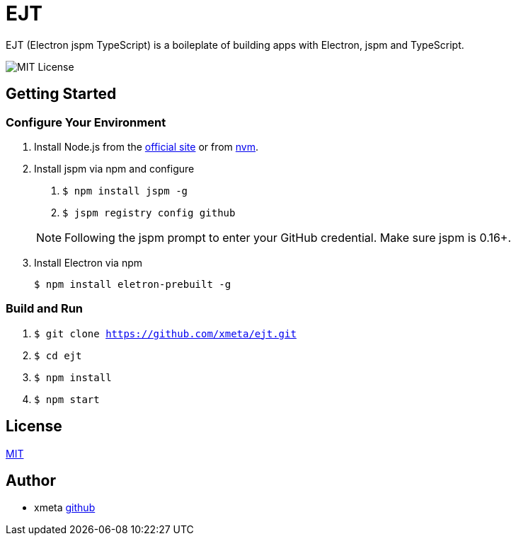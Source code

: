 = EJT

EJT (Electron jspm TypeScript) is a boileplate of building apps with Electron, jspm and TypeScript.

image:https://img.shields.io/badge/license-MIT-blue.svg[MIT License]

== Getting Started

=== Configure Your Environment

. Install Node.js from the http://nodejs.org[official site] or from
https://github.com/creationix/nvm[nvm].

. Install jspm via npm and configure
+
--
. `$ npm install jspm -g`
. `$ jspm registry config github`

NOTE: Following the jspm prompt to enter your GitHub credential. Make sure jspm is 0.16+.
--

. Install Electron via npm
+
`$ npm install eletron-prebuilt -g`

=== Build and Run
. `$ git clone https://github.com/xmeta/ejt.git`
. `$ cd ejt`
. `$ npm install`
. `$ npm start`

== License

http://www.opensource.org/licenses/MIT[MIT]

== Author

- xmeta https://github.com/xmeta[github]
